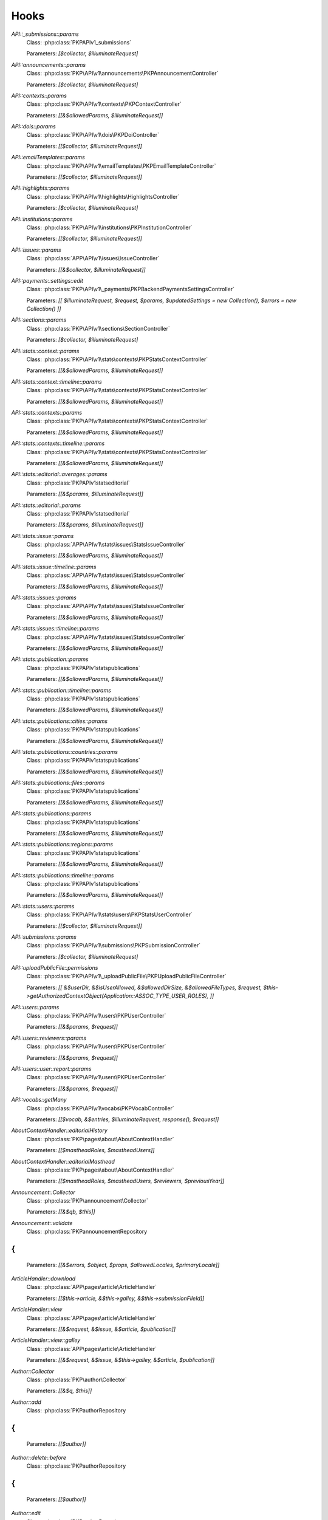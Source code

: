 =====
Hooks
=====
..
  DO NOT EDIT THIS FILE MANUALLY. It is generated by: php lib/pkp/tools/getHooks.php -r

`API::_submissions::params`
    Class: :php:class:`PKP\API\v1\_submissions\`
    
    Parameters: `[$collector, $illuminateRequest]`

`API::announcements::params`
    Class: :php:class:`PKP\API\v1\announcements\PKPAnnouncementController`
    
    Parameters: `[$collector, $illuminateRequest]`

`API::contexts::params`
    Class: :php:class:`PKP\API\v1\contexts\PKPContextController`
    
    Parameters: `[[&$allowedParams, $illuminateRequest]]`

`API::dois::params`
    Class: :php:class:`PKP\API\v1\dois\PKPDoiController`
    
    Parameters: `[[$collector, $illuminateRequest]]`

`API::emailTemplates::params`
    Class: :php:class:`PKP\API\v1\emailTemplates\PKPEmailTemplateController`
    
    Parameters: `[[$collector, $illuminateRequest]]`

`API::highlights::params`
    Class: :php:class:`PKP\API\v1\highlights\HighlightsController`
    
    Parameters: `[$collector, $illuminateRequest]`

`API::institutions::params`
    Class: :php:class:`PKP\API\v1\institutions\PKPInstitutionController`
    
    Parameters: `[[$collector, $illuminateRequest]]`

`API::issues::params`
    Class: :php:class:`APP\API\v1\issues\IssueController`
    
    Parameters: `[[&$collector, $illuminateRequest]]`

`API::payments::settings::edit`
    Class: :php:class:`PKP\API\v1\_payments\PKPBackendPaymentsSettingsController`
    
    Parameters: `[[ $illuminateRequest, $request, $params, $updatedSettings = new Collection(), $errors = new Collection() ]]`

`API::sections::params`
    Class: :php:class:`PKP\API\v1\sections\SectionController`
    
    Parameters: `[$collector, $illuminateRequest]`

`API::stats::context::params`
    Class: :php:class:`PKP\API\v1\stats\contexts\PKPStatsContextController`
    
    Parameters: `[[&$allowedParams, $illuminateRequest]]`

`API::stats::context::timeline::params`
    Class: :php:class:`PKP\API\v1\stats\contexts\PKPStatsContextController`
    
    Parameters: `[[&$allowedParams, $illuminateRequest]]`

`API::stats::contexts::params`
    Class: :php:class:`PKP\API\v1\stats\contexts\PKPStatsContextController`
    
    Parameters: `[[&$allowedParams, $illuminateRequest]]`

`API::stats::contexts::timeline::params`
    Class: :php:class:`PKP\API\v1\stats\contexts\PKPStatsContextController`
    
    Parameters: `[[&$allowedParams, $illuminateRequest]]`

`API::stats::editorial::averages::params`
    Class: :php:class:`PKP\API\v1\stats\editorial\`
    
    Parameters: `[[&$params, $illuminateRequest]]`

`API::stats::editorial::params`
    Class: :php:class:`PKP\API\v1\stats\editorial\`
    
    Parameters: `[[&$params, $illuminateRequest]]`

`API::stats::issue::params`
    Class: :php:class:`APP\API\v1\stats\issues\StatsIssueController`
    
    Parameters: `[[&$allowedParams, $illuminateRequest]]`

`API::stats::issue::timeline::params`
    Class: :php:class:`APP\API\v1\stats\issues\StatsIssueController`
    
    Parameters: `[[&$allowedParams, $illuminateRequest]]`

`API::stats::issues::params`
    Class: :php:class:`APP\API\v1\stats\issues\StatsIssueController`
    
    Parameters: `[[&$allowedParams, $illuminateRequest]]`

`API::stats::issues::timeline::params`
    Class: :php:class:`APP\API\v1\stats\issues\StatsIssueController`
    
    Parameters: `[[&$allowedParams, $illuminateRequest]]`

`API::stats::publication::params`
    Class: :php:class:`PKP\API\v1\stats\publications\`
    
    Parameters: `[[&$allowedParams, $illuminateRequest]]`

`API::stats::publication::timeline::params`
    Class: :php:class:`PKP\API\v1\stats\publications\`
    
    Parameters: `[[&$allowedParams, $illuminateRequest]]`

`API::stats::publications::cities::params`
    Class: :php:class:`PKP\API\v1\stats\publications\`
    
    Parameters: `[[&$allowedParams, $illuminateRequest]]`

`API::stats::publications::countries::params`
    Class: :php:class:`PKP\API\v1\stats\publications\`
    
    Parameters: `[[&$allowedParams, $illuminateRequest]]`

`API::stats::publications::files::params`
    Class: :php:class:`PKP\API\v1\stats\publications\`
    
    Parameters: `[[&$allowedParams, $illuminateRequest]]`

`API::stats::publications::params`
    Class: :php:class:`PKP\API\v1\stats\publications\`
    
    Parameters: `[[&$allowedParams, $illuminateRequest]]`

`API::stats::publications::regions::params`
    Class: :php:class:`PKP\API\v1\stats\publications\`
    
    Parameters: `[[&$allowedParams, $illuminateRequest]]`

`API::stats::publications::timeline::params`
    Class: :php:class:`PKP\API\v1\stats\publications\`
    
    Parameters: `[[&$allowedParams, $illuminateRequest]]`

`API::stats::users::params`
    Class: :php:class:`PKP\API\v1\stats\users\PKPStatsUserController`
    
    Parameters: `[[$collector, $illuminateRequest]]`

`API::submissions::params`
    Class: :php:class:`PKP\API\v1\submissions\PKPSubmissionController`
    
    Parameters: `[$collector, $illuminateRequest]`

`API::uploadPublicFile::permissions`
    Class: :php:class:`PKP\API\v1\_uploadPublicFile\PKPUploadPublicFileController`
    
    Parameters: `[[ &$userDir, &$isUserAllowed, &$allowedDirSize, &$allowedFileTypes, $request, $this->getAuthorizedContextObject(Application::ASSOC_TYPE_USER_ROLES), ]]`

`API::users::params`
    Class: :php:class:`PKP\API\v1\users\PKPUserController`
    
    Parameters: `[[&$params, $request]]`

`API::users::reviewers::params`
    Class: :php:class:`PKP\API\v1\users\PKPUserController`
    
    Parameters: `[[&$params, $request]]`

`API::users::user::report::params`
    Class: :php:class:`PKP\API\v1\users\PKPUserController`
    
    Parameters: `[[&$params, $request]]`

`API::vocabs::getMany`
    Class: :php:class:`PKP\API\v1\vocabs\PKPVocabController`
    
    Parameters: `[[$vocab, &$entries, $illuminateRequest, response(), $request]]`

`AboutContextHandler::editorialHistory`
    Class: :php:class:`PKP\pages\about\AboutContextHandler`
    
    Parameters: `[[$mastheadRoles, $mastheadUsers]]`

`AboutContextHandler::editorialMasthead`
    Class: :php:class:`PKP\pages\about\AboutContextHandler`
    
    Parameters: `[[$mastheadRoles, $mastheadUsers, $reviewers, $previousYear]]`

`Announcement::Collector`
    Class: :php:class:`PKP\announcement\Collector`
    
    Parameters: `[[&$qb, $this]]`

`Announcement::validate`
    Class: :php:class:`PKP\announcement\Repository
{
`
    
    Parameters: `[[&$errors, $object, $props, $allowedLocales, $primaryLocale]]`

`ArticleHandler::download`
    Class: :php:class:`APP\pages\article\ArticleHandler`
    
    Parameters: `[[$this->article, &$this->galley, &$this->submissionFileId]]`

`ArticleHandler::view`
    Class: :php:class:`APP\pages\article\ArticleHandler`
    
    Parameters: `[[&$request, &$issue, &$article, $publication]]`

`ArticleHandler::view::galley`
    Class: :php:class:`APP\pages\article\ArticleHandler`
    
    Parameters: `[[&$request, &$issue, &$this->galley, &$article, $publication]]`

`Author::Collector`
    Class: :php:class:`PKP\author\Collector`
    
    Parameters: `[[&$q, $this]]`

`Author::add`
    Class: :php:class:`PKP\author\Repository
{
`
    
    Parameters: `[[$author]]`

`Author::delete::before`
    Class: :php:class:`PKP\author\Repository
{
`
    
    Parameters: `[[$author]]`

`Author::edit`
    Class: :php:class:`PKP\author\Repository
{
`
    
    Parameters: `[[$newAuthor, $author, $params]]`

`Author::newAuthorFromUser`
    Class: :php:class:`PKP\author\Repository
{
`
    
    Parameters: `[[$author, $user]]`

`Author::validate`
    Class: :php:class:`PKP\author\Repository
{
`
    
    Parameters: `[[$errors, $author, $props, $allowedLocales, $primaryLocale]]`

`Category::Collector`
    Class: :php:class:`PKP\category\Collector`
    
    Parameters: `[[&$qb, $this]]`

`Category::validate`
    Class: :php:class:`PKP\category\Repository
{
`
    
    Parameters: `[[&$errors, $object, $props, $allowedLocales, $primaryLocale]]`

`CitationDAO::afterImportCitations`
    Class: :php:class:`PKP\citation\CitationDAO`
    
    Parameters: `[[$publicationId, $existingCitations, $importedCitations]]`

`Common::UserDetails::AdditionalItems`
    Class: :php:class:`\`
    
    Parameters: `[]`

`Context::add`
    Class: :php:class:`PKP\services\`
    
    Parameters: `[[&$context, $request]]`

`Context::defaults::localeParams`
    Class: :php:class:`PKP\services\`
    
    Parameters: `[[&$localeParams, $context, $request]]`

`Context::delete::before`
    Class: :php:class:`PKP\services\`
    
    Parameters: `[[&$context]]`

`Context::edit`
    Class: :php:class:`PKP\services\`
    
    Parameters: `[[&$newContext, $context, $params, $request]]`

`Context::getContexts::queryObject`
    Class: :php:class:`PKP\services\queryBuilders\`
    
    Parameters: `[[&$q, $this]]`

`Context::getMany::queryBuilder`
    Class: :php:class:`PKP\services\`
    
    Parameters: `[[&$contextListQB, $args]]`

`Context::getProperties`
    Class: :php:class:`PKP\services\`
    
    Parameters: `[[&$values, $context, $props, $args]]`

`Context::restoreLocaleDefaults::localeParams`
    Class: :php:class:`PKP\services\`
    
    Parameters: `[[&$localeParams, $context, $request, $locale]]`

`Context::validate`
    Class: :php:class:`PKP\services\`
    
    Parameters: `[[&$errors, $action, $props, $allowedLocales, $primaryLocale]]`

`Dashboard::columns`
    Class: :php:class:`PKP\pages\dashboard\DashboardHandler`
    
    Parameters: `[[&$columns, $userRoles]]`

`Dashboard::views`
    Class: :php:class:`PKP\pages\dashboard\DashboardHandler`
    
    Parameters: `[[&$views, $userRoles]]`

`Dc11SchemaArticleAdapter::extractMetadataFromDataObject`
    Class: :php:class:`APP\plugins\metadata\dc11\filter\Dc11SchemaArticleAdapter`
    
    Parameters: `[[$this, $article, $journal, $issue, &$dc11Description]]`

`Decision::Collector`
    Class: :php:class:`PKP\decision\Collector`
    
    Parameters: `[[&$qb, $this]]`

`Decision::add`
    Class: :php:class:`PKP\decision\`
    
    Parameters: `[[$decision]]`

`Decision::validate`
    Class: :php:class:`PKP\decision\`
    
    Parameters: `[[&$errors, $props]]`

`Dispatcher::dispatch`
    Class: :php:class:`PKP\core\Dispatcher
{
`
    
    Parameters: `[[$request]]`

`Doi::Collector`
    Class: :php:class:`PKP\doi\Collector`
    
    Parameters: `[[&$q, $this]]`

`Doi::markRegistered`
    Class: :php:class:`PKP\doi\`
    
    Parameters: `[[&$editParams]]`

`Doi::suffixValidation`
    Class: :php:class:`PKP\doi\`
    
    Parameters: `[[&$validRegexPattern]]`

`Doi::validate`
    Class: :php:class:`PKP\doi\`
    
    Parameters: `[[&$errors, $object, $props]]`

`DoiListPanel::setConfig`
    Class: :php:class:`PKP\components\listPanels\`
    
    Parameters: `[[&$config]]`

`DoiSettingsForm::setEnabledRegistrationAgencies`
    Class: :php:class:`PKP\components\forms\context\PKPDoiRegistrationSettingsForm`
    
    Parameters: `[[&$registrationAgencies]]`

`DoisHandler::setListPanelArgs`
    Class: :php:class:`PKP\pages\dois\`
    
    Parameters: `[[&$commonArgs]]`

`EditorAction::addReviewer`
    Class: :php:class:`PKP\submission\action\EditorAction
{
`
    
    Parameters: `[[&$submission, $reviewerId]]`

`EditorAction::clearReview`
    Class: :php:class:`PKP\controllers\grid\users\reviewer\form\UnassignReviewerForm`
    
    Parameters: `[[&$submission, $reviewAssignment]]`

`EditorAction::reinstateReview`
    Class: :php:class:`PKP\controllers\grid\users\reviewer\form\ReinstateReviewerForm`
    
    Parameters: `[[&$submission, $reviewAssignment]]`

`EditorAction::setDueDates`
    Class: :php:class:`PKP\submission\action\EditorAction
{
`
    
    Parameters: `[[&$reviewAssignment, &$reviewer, &$reviewDueDate, &$responseDueDate]]`

`EditorialStats::averages`
    Class: :php:class:`PKP\services\PKPStatsEditorialService
{
`
    
    Parameters: `[[&$averages, $args]]`

`EditorialStats::overview`
    Class: :php:class:`PKP\services\PKPStatsEditorialService
{
`
    
    Parameters: `[[&$overview, $args]]`

`EmailLogDAO::build`
    Class: :php:class:`PKP\log\EmailLogDAO`
    
    Parameters: `[[&$entry, &$row]]`

`EmailTemplate::Collector::custom`
    Class: :php:class:`PKP\emailTemplate\Collector`
    
    Parameters: `[[$q, $this]]`

`EmailTemplate::Collector::default`
    Class: :php:class:`PKP\emailTemplate\Collector`
    
    Parameters: `[[$q, $this]]`

`EmailTemplate::add`
    Class: :php:class:`PKP\emailTemplate\Repository
{
`
    
    Parameters: `[[$emailTemplate]]`

`EmailTemplate::restoreDefaults`
    Class: :php:class:`PKP\emailTemplate\Repository
{
`
    
    Parameters: `[[&$deletedKeys, $contextId]]`

`EmailTemplate::validate`
    Class: :php:class:`PKP\emailTemplate\Repository
{
`
    
    Parameters: `[[&$errors, $object, $props, $allowedLocales, $primaryLocale]]`

`EventLog::Collector::getQueryBuilder`
    Class: :php:class:`PKP\log\event\Collector`
    
    Parameters: `[[&$q, $this]]`

`EventLog::validate`
    Class: :php:class:`PKP\log\event\Repository
{
`
    
    Parameters: `[[&$errors, $object, $props, $allowedLocales, $primaryLocale]]`

`File::adapter`
    Class: :php:class:`PKP\services\PKPFileService
{
`
    
    Parameters: `[[&$adapter, $this]]`

`File::download`
    Class: :php:class:`PKP\services\PKPFileService
{
`
    
    Parameters: `[[$file, &$filename, $inline]]`

`File::formatFilename`
    Class: :php:class:`PKP\services\PKPFileService
{
`
    
    Parameters: `[[&$newFilename, $path, $filename]]`

`FileManager::deleteFile`
    Class: :php:class:`PKP\file\FileManager
{
`
    
    Parameters: `[[$filePath, &$result]]`

`FileManager::downloadFile`
    Class: :php:class:`PKP\file\FileManager
{
`
    
    Parameters: `[[&$filePath, &$mediaType, &$inline, &$result, &$fileName]]`

`FileManager::downloadFileFinished`
    Class: :php:class:`APP\pages\article\ArticleHandler`
    
    Parameters: `[[&$returner]]`

`Form::config::after`
    Class: :php:class:`PKP\components\forms\FormComponent
{
`
    
    Parameters: `[[&$config, $this]]`

`Form::config::before`
    Class: :php:class:`PKP\components\forms\FormComponent
{
`
    
    Parameters: `[$this]`

`Galley::getMany::queryObject`
    Class: :php:class:`APP\services\queryBuilders\GalleyQueryBuilder`
    
    Parameters: `[[&$q, $this]]`

`Galley::validate`
    Class: :php:class:`PKP\galley\Repository
{
`
    
    Parameters: `[[&$errors, $object, $props, $allowedLocales, $primaryLocale]]`

`GenreDAO::_fromRow`
    Class: :php:class:`PKP\submission\GenreDAO`
    
    Parameters: `[[&$genre, &$row]]`

`Highlight::add`
    Class: :php:class:`PKP\highlight\Repository
{
`
    
    Parameters: `[$highlight]`

`Highlight::edit`
    Class: :php:class:`PKP\highlight\Repository
{
`
    
    Parameters: `[$newHighlight, $highlight, $params]`

`Highlight::validate`
    Class: :php:class:`PKP\highlight\Repository
{
`
    
    Parameters: `[&$errors, $object, $props, $context]`

`HtmlArticleGalleyPlugin::articleDownload`
    Class: :php:class:`APP\plugins\generic\htmlArticleGalley\HtmlArticleGalleyPlugin`
    
    Parameters: `[[$article, &$galley, &$fileId]]`

`HtmlArticleGalleyPlugin::articleDownloadFinished`
    Class: :php:class:`APP\plugins\generic\htmlArticleGalley\HtmlArticleGalleyPlugin`
    
    Parameters: `[[&$returner]]`

`IndividualSubscriptionDAO::_fromRow`
    Class: :php:class:`APP\subscription\IndividualSubscriptionDAO`
    
    Parameters: `[[&$individualSubscription, &$row]]`

`Installer::Installer`
    Class: :php:class:`PKP\install\Installer
{
`
    
    Parameters: `[[$this, &$descriptor, &$params]]`

`Installer::destroy`
    Class: :php:class:`PKP\install\Installer
{
`
    
    Parameters: `[[$this]]`

`Installer::executeInstaller`
    Class: :php:class:`PKP\install\Installer
{
`
    
    Parameters: `[[$this, &$result]]`

`Installer::parseInstaller`
    Class: :php:class:`PKP\install\Installer
{
`
    
    Parameters: `[[$this, &$result]]`

`Installer::postInstall`
    Class: :php:class:`PKP\install\Installer
{
`
    
    Parameters: `[[$this, &$result]]`

`Installer::preInstall`
    Class: :php:class:`PKP\install\Installer
{
`
    
    Parameters: `[[$this, &$result]]`

`Installer::updateVersion`
    Class: :php:class:`PKP\install\Installer
{
`
    
    Parameters: `[[$this, &$result]]`

`Institution::validate`
    Class: :php:class:`PKP\institution\Repository
{
`
    
    Parameters: `[[&$errors, $object, $props, $allowedLocales, $primaryLocale]]`

`InstitutionalSubscriptionDAO::_fromRow`
    Class: :php:class:`APP\subscription\InstitutionalSubscriptionDAO`
    
    Parameters: `[[&$institutionalSubscription, &$row]]`

`Issue::getMany::queryObject`
    Class: :php:class:`APP\issue\Collector`
    
    Parameters: `[[&$q, $this]]`

`Issue::validate`
    Class: :php:class:`APP\issue\Repository
{
`
    
    Parameters: `[[&$errors, $object, $props, $allowedLocales, $primaryLocale]]`

`IssueAccessForm::execute`
    Class: :php:class:`APP\controllers\grid\issues\form\IssueAccessForm`
    
    Parameters: `[[$this, $this->_issue]]`

`IssueAction::subscribedDomain`
    Class: :php:class:`APP\issue\IssueAction
{
`
    
    Parameters: `[[&$request, &$journal, &$issueId, &$articleId, &$result]]`

`IssueAction::subscribedUser`
    Class: :php:class:`APP\issue\IssueAction
{
`
    
    Parameters: `[[&$user, &$journal, &$issueId, &$articleId, &$result]]`

`IssueAction::subscriptionRequired`
    Class: :php:class:`APP\issue\IssueAction
{
`
    
    Parameters: `[[&$journal, &$issue, &$result]]`

`IssueFileDAO::_returnIssueFileFromRow`
    Class: :php:class:`APP\issue\IssueFileDAO`
    
    Parameters: `[[&$issueFile, &$row]]`

`IssueFileManager::fromTemporaryFile`
    Class: :php:class:`APP\file\IssueFileManager`
    
    Parameters: `[[&$temporaryFile, &$contentType, &$result]]`

`IssueGalleyDAO::_fromRow`
    Class: :php:class:`APP\issue\IssueGalleyDAO`
    
    Parameters: `[[&$galley, &$row]]`

`IssueGalleyDAO::deleteById`
    Class: :php:class:`APP\issue\IssueGalleyDAO`
    
    Parameters: `[[&$galleyId, &$issueId]]`

`IssueGalleyDAO::getById`
    Class: :php:class:`APP\issue\IssueGalleyDAO`
    
    Parameters: `[[&$galleyId, &$issueId, &$returner]]`

`IssueGalleyDAO::getByPubId`
    Class: :php:class:`APP\issue\IssueGalleyDAO`
    
    Parameters: `[[&$pubIdType, &$pubId, &$issueId, &$returner]]`

`IssueGalleyDAO::getGalleysByIssue`
    Class: :php:class:`APP\issue\IssueGalleyDAO`
    
    Parameters: `[[&$galleys, &$issueId]]`

`IssueGalleyDAO::insertObject`
    Class: :php:class:`APP\issue\IssueGalleyDAO`
    
    Parameters: `[[&$galley, $galley->getId()]]`

`IssueGridHandler::publishIssue`
    Class: :php:class:`APP\controllers\grid\issues\IssueGridHandler`
    
    Parameters: `[[&$issue]]`

`IssueGridHandler::unpublishIssue`
    Class: :php:class:`APP\controllers\grid\issues\IssueGridHandler`
    
    Parameters: `[[&$issue]]`

`IssueHandler::download`
    Class: :php:class:`APP\pages\issue\IssueHandler`
    
    Parameters: `[[&$issue, &$galley]]`

`IssueHandler::view::galley`
    Class: :php:class:`APP\pages\issue\IssueHandler`
    
    Parameters: `[[&$request, &$issue, &$galley]]`

`LibraryFileDAO::_fromRow`
    Class: :php:class:`PKP\context\LibraryFileDAO`
    
    Parameters: `[[&$libraryFile, &$row]]`

`LinkAction::construct`
    Class: :php:class:`PKP\linkAction\LinkAction
{
`
    
    Parameters: `[[$this]]`

`LoadComponentHandler`
    Class: :php:class:`PKP\core\PKPComponentRouter`
    
    Parameters: `[[&$component, &$op, &$componentInstance]]`

`LoadHandler`
    Class: :php:class:`PKP\core\PKPPageRouter`
    
    Parameters: `[[&$page, &$op, &$sourceFile, &$handler]]`

`Locale::installLocale`
    Class: :php:class:`PKP\i18n\Locale`
    
    Parameters: `[[&$locale]]`

`Locale::translate`
    Class: :php:class:`PKP\i18n\Locale`
    
    Parameters: `[[&$value, $key, $params, $number, $locale, $localeBundle]]`

`Mailer::Mailables`
    Class: :php:class:`PKP\mail\Repository
{
`
    
    Parameters: `[[$mailables, $context]]`

`NavigationMenus::displaySettings`
    Class: :php:class:`PKP\services\PKPNavigationMenuService
{
`
    
    Parameters: `[[$navigationMenuItem, $navigationMenu]]`

`NavigationMenus::itemCustomTemplates`
    Class: :php:class:`PKP\services\PKPNavigationMenuService
{
`
    
    Parameters: `[[&$templates]]`

`NavigationMenus::itemTypes`
    Class: :php:class:`PKP\services\PKPNavigationMenuService
{
`
    
    Parameters: `[[&$types]]`

`NoteDAO::_fromRow`
    Class: :php:class:`PKP\note\NoteDAO`
    
    Parameters: `[[&$note, &$row]]`

`NotificationDAO::_fromRow`
    Class: :php:class:`PKP\notification\NotificationDAO`
    
    Parameters: `[[&$notification, &$row]]`

`NotificationManager::getNotificationMessage`
    Class: :php:class:`APP\notification\NotificationManager`
    
    Parameters: `[[&$notification, &$message]]`

`OAI::metadataFormats`
    Class: :php:class:`PKP\oai\`
    
    Parameters: `[[$namesOnly, $identifier, &$formats]]`

`OAIDAO::_returnIdentifierFromRow`
    Class: :php:class:`PKP\oai\`
    
    Parameters: `[[&$record, &$row]]`

`OAIDAO::_returnRecordFromRow`
    Class: :php:class:`PKP\oai\`
    
    Parameters: `[[&$record, &$row]]`

`PageHandler::compileLess`
    Class: :php:class:`PKP\template\PKPTemplateManager`
    
    Parameters: `[[&$less, &$lessFile, &$args, $name, $request]]`

`PageHandler::displayCss`
    Class: :php:class:`PKP\controllers\page\PageHandler`
    
    Parameters: `[[$request, &$name, &$result, &$lastModified]]`

`PageHandler::getCompiledLess`
    Class: :php:class:`PKP\controllers\page\PageHandler`
    
    Parameters: `[[ 'request' => $request, 'name' => &$name, 'styles' => &$styles, ]]`

`PluginRegistry::getCategories`
    Class: :php:class:`PKP\plugins\PluginRegistry
{
`
    
    Parameters: `[[&$categories]]`

`PluginRegistry::loadCategory`
    Class: :php:class:`PKP\plugins\PluginRegistry
{
`
    
    Parameters: `[[&$category, &$plugins]]`

`Publication::Collector`
    Class: :php:class:`PKP\publication\Collector`
    
    Parameters: `[[&$qb, $this]]`

`Publication::publish::before`
    Class: :php:class:`PKP\publication\`
    
    Parameters: `[[&$newPublication, $publication]]`

`Publication::unpublish::before`
    Class: :php:class:`PKP\publication\`
    
    Parameters: `[[ &$newPublication, $publication ]]`

`Publication::validate`
    Class: :php:class:`PKP\publication\`
    
    Parameters: `[[&$errors, $publication, $props, $allowedLocales, $primaryLocale]]`

`Publication::validatePublish`
    Class: :php:class:`PKP\publication\`
    
    Parameters: `[[&$errors, $publication, $submission, $allowedLocales, $primaryLocale]]`

`Publication::version`
    Class: :php:class:`PKP\publication\`
    
    Parameters: `[[&$newPublication, $publication]]`

`QueryDAO::_fromRow`
    Class: :php:class:`PKP\query\QueryDAO`
    
    Parameters: `[[&$query, &$row]]`

`Request::getBasePath`
    Class: :php:class:`PKP\core\PKPRequest
{
`
    
    Parameters: `[[&$this->_basePath]]`

`Request::getBaseUrl`
    Class: :php:class:`PKP\core\PKPRequest
{
`
    
    Parameters: `[[&$baseUrl]]`

`Request::getCompleteUrl`
    Class: :php:class:`PKP\core\PKPRequest
{
`
    
    Parameters: `[[&$completeUrl]]`

`Request::getIndexUrl`
    Class: :php:class:`PKP\core\PKPRequest
{
`
    
    Parameters: `[[&$indexUrl]]`

`Request::getProtocol`
    Class: :php:class:`PKP\core\PKPRequest
{
`
    
    Parameters: `[[&$this->_protocol]]`

`Request::getQueryString`
    Class: :php:class:`PKP\core\PKPRequest
{
`
    
    Parameters: `[[&$queryString]]`

`Request::getRemoteAddr`
    Class: :php:class:`PKP\core\PKPRequest
{
`
    
    Parameters: `[[&$ipaddr]]`

`Request::getRemoteDomain`
    Class: :php:class:`PKP\core\PKPRequest
{
`
    
    Parameters: `[[&$remoteDomain]]`

`Request::getRequestPath`
    Class: :php:class:`PKP\core\PKPRequest
{
`
    
    Parameters: `[[&$this->_requestPath]]`

`Request::getRequestUrl`
    Class: :php:class:`PKP\core\PKPRequest
{
`
    
    Parameters: `[[&$requestUrl]]`

`Request::getServerHost`
    Class: :php:class:`PKP\core\PKPRequest
{
`
    
    Parameters: `[[&$this->_serverHost, &$default, &$includePort]]`

`Request::getUserAgent`
    Class: :php:class:`PKP\core\PKPRequest
{
`
    
    Parameters: `[[&$this->_userAgent]]`

`Request::redirect`
    Class: :php:class:`PKP\core\PKPRequest
{
`
    
    Parameters: `[[&$url]]`

`RestrictedSiteAccessPolicy::_getLoginExemptions`
    Class: :php:class:`PKP\security\authorization\RestrictedSiteAccessPolicy`
    
    Parameters: `[[[&$exemptions]]]`

`ReviewAssignment::add`
    Class: :php:class:`PKP\submission\reviewAssignment\Repository
{
`
    
    Parameters: `[[$reviewAssignment]]`

`ReviewAssignment::delete::before`
    Class: :php:class:`PKP\submission\reviewAssignment\Repository
{
`
    
    Parameters: `[[$reviewAssignment]]`

`ReviewAssignment::edit`
    Class: :php:class:`PKP\submission\reviewAssignment\Repository
{
`
    
    Parameters: `[[$newReviewAssignment, $reviewAssignment, $params]]`

`ReviewAssignment::validate`
    Class: :php:class:`PKP\submission\reviewAssignment\Repository
{
`
    
    Parameters: `[&$errors, $object, $props, $allowedLocales, $primaryLocale]`

`ReviewFormDAO::_fromRow`
    Class: :php:class:`PKP\reviewForm\ReviewFormDAO`
    
    Parameters: `[[&$reviewForm, &$row]]`

`ReviewFormElementDAO::_fromRow`
    Class: :php:class:`PKP\reviewForm\ReviewFormElementDAO`
    
    Parameters: `[[&$reviewFormElement, &$row]]`

`ReviewFormResponseDAO::_returnReviewFormResponseFromRow`
    Class: :php:class:`PKP\reviewForm\ReviewFormResponseDAO`
    
    Parameters: `[[&$reviewFormResponse, &$row]]`

`ReviewerAction::confirmReview`
    Class: :php:class:`PKP\submission\reviewer\ReviewerAction
{
`
    
    Parameters: `[[$request, $submission, $mailable, $decline]]`

`Router::getIndexUrl`
    Class: :php:class:`PKP\core\`
    
    Parameters: `[[&$this->_indexUrl]]`

`Router::getRequestedContextPath`
    Class: :php:class:`PKP\core\`
    
    Parameters: `[[&$this->_contextPath]]`

`Schema::get::`
    Class: :php:class:`PKP\services\PKPSchemaService
{
`
    
    Parameters: ``
    
    */`

`Schema::get::(schemaName)`
    Class: :php:class:`PKP\services\PKPSchemaService
{
`
    
    Parameters: `[[schema]]`

`Section::validate`
    Class: :php:class:`PKP\section\Repository
{
`
    
    Parameters: `[[&$errors, $object, $props, $allowedLocales, $primaryLocale]]`

`Site::edit`
    Class: :php:class:`PKP\services\PKPSiteService`
    
    Parameters: `[[&$newSite, $site, $params, $request]]`

`Site::getProperties`
    Class: :php:class:`PKP\services\PKPSiteService`
    
    Parameters: `[[&$values, $site, $props, $args]]`

`Site::validate`
    Class: :php:class:`PKP\services\PKPSiteService`
    
    Parameters: `[[&$errors, $props, $allowedLocales, $primaryLocale]]`

`SitemapHandler::createJournalSitemap`
    Class: :php:class:`APP\pages\sitemap\SitemapHandler`
    
    Parameters: `[[&$doc]]`

`Stats::editorial::queryBuilder`
    Class: :php:class:`PKP\services\PKPStatsEditorialService
{
`
    
    Parameters: `[[&$qb, $args]]`

`Stats::editorial::queryObject`
    Class: :php:class:`PKP\services\queryBuilders\`
    
    Parameters: `[[&$q, $this]]`

`Stats::getTimeline::queryBuilder`
    Class: :php:class:`PKP\services\`
    
    Parameters: `[[&$timelineQB, $args]]`

`Stats::logUsageEvent`
    Class: :php:class:`PKP\observers\listeners\LogUsageEvent
{
`
    
    Parameters: `[[$usageEventLogEntry]]`

`StatsContext::queryObject`
    Class: :php:class:`PKP\services\queryBuilders\PKPStatsContextQueryBuilder`
    
    Parameters: `[[&$q, $this]]`

`StatsGeo::queryObject`
    Class: :php:class:`PKP\services\queryBuilders\`
    
    Parameters: `[[&$q, $this]]`

`StatsIssue::getCount::queryBuilder`
    Class: :php:class:`APP\services\StatsIssueService
{
`
    
    Parameters: `[[&$metricsQB, $args]]`

`StatsIssue::getTotals::queryBuilder`
    Class: :php:class:`APP\services\StatsIssueService
{
`
    
    Parameters: `[[&$metricsQB, $args]]`

`StatsIssue::getTotalsByType::queryBuilder`
    Class: :php:class:`APP\services\StatsIssueService
{
`
    
    Parameters: `[[&$metricsQB, $args]]`

`StatsIssue::queryBuilder`
    Class: :php:class:`APP\services\StatsIssueService
{
`
    
    Parameters: `[[&$statsQB, $args]]`

`StatsIssue::queryObject`
    Class: :php:class:`APP\services\queryBuilders\StatsIssueQueryBuilder`
    
    Parameters: `[[&$q, $this]]`

`StatsPublication::getCount::queryBuilder`
    Class: :php:class:`PKP\services\`
    
    Parameters: `[[&$metricsQB, $args]]`

`StatsPublication::getFilesCount::queryBuilder`
    Class: :php:class:`PKP\services\`
    
    Parameters: `[[&$metricsQB, $args]]`

`StatsPublication::getFilesTotals::queryBuilder`
    Class: :php:class:`PKP\services\`
    
    Parameters: `[[&$metricsQB, $args]]`

`StatsPublication::getTotals::queryBuilder`
    Class: :php:class:`PKP\services\`
    
    Parameters: `[[&$metricsQB, $args]]`

`StatsPublication::getTotalsByType::queryBuilder`
    Class: :php:class:`PKP\services\`
    
    Parameters: `[[&$metricsQB, $args]]`

`StatsPublication::queryBuilder`
    Class: :php:class:`PKP\services\`
    
    Parameters: `[[&$statsQB, $args]]`

`StatsPublication::queryObject`
    Class: :php:class:`PKP\services\queryBuilders\`
    
    Parameters: `[[&$q, $this]]`

`StatsSushi::queryObject`
    Class: :php:class:`PKP\services\queryBuilders\PKPStatsSushiQueryBuilder`
    
    Parameters: `[[&$q, $this]]`

`Submission::Collector`
    Class: :php:class:`PKP\submission\`
    
    Parameters: `[[&$q, $this]]`

`Submission::add`
    Class: :php:class:`PKP\submission\`
    
    Parameters: `[[$submission]]`

`Submission::getSubmissionsListProps`
    Class: :php:class:`PKP\submission\maps\Schema`
    
    Parameters: `[[&$props]]`

`Submission::updateStatus`
    Class: :php:class:`PKP\submission\`
    
    Parameters: `[[&$newStatus, $status, $submission]]`

`Submission::validate`
    Class: :php:class:`PKP\submission\`
    
    Parameters: `[[&$errors, $submission, $props, $allowedLocales, $primaryLocale]]`

`Submission::validateSubmit`
    Class: :php:class:`PKP\submission\`
    
    Parameters: `[[&$errors, $submission, $context]]`

`SubmissionCommentDAO::_fromRow`
    Class: :php:class:`PKP\submission\SubmissionCommentDAO`
    
    Parameters: `[[&$submissionComment, &$row]]`

`SubmissionFile::Collector::getQueryBuilder`
    Class: :php:class:`PKP\submissionFile\Collector`
    
    Parameters: `[[&$qb, $this]]`

`SubmissionFile::supportsDependentFiles`
    Class: :php:class:`PKP\submissionFile\`
    
    Parameters: `[[&$result, $submissionFile]]`

`SubmissionFile::validate`
    Class: :php:class:`PKP\submissionFile\`
    
    Parameters: `[[ &$errors, $object, $props, $allowedLocales, $primaryLocale ]]`

`SubscriptionDAO::_fromRow`
    Class: :php:class:`APP\subscription\`
    
    Parameters: `[[&$subscription, &$row]]`

`SubscriptionTypeDAO::_fromRow`
    Class: :php:class:`APP\subscription\SubscriptionTypeDAO`
    
    Parameters: `[[&$subscriptionType, &$row]]`

`Template::Announcements`
    Class: :php:class:`\`
    
    Parameters: `[]`

`Template::Institutions`
    Class: :php:class:`\`
    
    Parameters: `[]`

`Template::Layout::Backend::HeaderActions`
    Class: :php:class:`\`
    
    Parameters: `[]`

`Template::Settings::access`
    Class: :php:class:`\`
    
    Parameters: `[]`

`Template::Settings::admin`
    Class: :php:class:`\`
    
    Parameters: `[]`

`Template::Settings::admin::appearance`
    Class: :php:class:`\`
    
    Parameters: `[]`

`Template::Settings::admin::contextSettings`
    Class: :php:class:`\`
    
    Parameters: `[]`

`Template::Settings::admin::contextSettings::plugins`
    Class: :php:class:`\`
    
    Parameters: `[]`

`Template::Settings::admin::contextSettings::setup`
    Class: :php:class:`\`
    
    Parameters: `[]`

`Template::Settings::admin::setup`
    Class: :php:class:`\`
    
    Parameters: `[]`

`Template::Settings::distribution`
    Class: :php:class:`\`
    
    Parameters: `[]`

`Template::Settings::website`
    Class: :php:class:`\`
    
    Parameters: `[]`

`Template::Settings::website::appearance`
    Class: :php:class:`\`
    
    Parameters: `[]`

`Template::Settings::website::plugins`
    Class: :php:class:`\`
    
    Parameters: `[]`

`Template::Settings::website::setup`
    Class: :php:class:`\`
    
    Parameters: `[]`

`Template::Settings::workflow`
    Class: :php:class:`\`
    
    Parameters: `[]`

`Template::Settings::workflow::emails`
    Class: :php:class:`\`
    
    Parameters: `[]`

`Template::Settings::workflow::review`
    Class: :php:class:`\`
    
    Parameters: `[]`

`Template::Settings::workflow::submission`
    Class: :php:class:`\`
    
    Parameters: `[]`

`Template::SubmissionWizard::Section`
    Class: :php:class:`\`
    
    Parameters: `[[submission], $templateMgr, $output]`

`Template::SubmissionWizard::Section::Review`
    Class: :php:class:`\`
    
    Parameters: `[[submission, step], $templateMgr, $output]`

`TemplateManager::display`
    Class: :php:class:`PKP\template\PKPTemplateManager`
    
    Parameters: `[[$this, &$template, &$output]]`

`TemplateManager::fetch`
    Class: :php:class:`PKP\template\PKPTemplateManager`
    
    Parameters: `[[$this, $template, $cache_id, $compile_id, &$result]]`

`TemplateManager::setupBackendPage`
    Class: :php:class:`PKP\template\PKPTemplateManager`
    
    Parameters: `[]`

`TemplateResource::getFilename`
    Class: :php:class:`PKP\template\PKPTemplateResource`
    
    Parameters: `[[&$filePath, $template]]`

`Templates::Admin::Index::AdminFunctions`
    Class: :php:class:`\`
    
    Parameters: `[]`

`Templates::Common::Footer::PageFooter`
    Class: :php:class:`\`
    
    Parameters: `[]`

`Templates::Common::Sidebar`
    Class: :php:class:`\`
    
    Parameters: `[]`

`Templates::Management::Settings::tools`
    Class: :php:class:`\`
    
    Parameters: `[]`

`TemporaryFileDAO::_returnTemporaryFileFromRow`
    Class: :php:class:`PKP\file\TemporaryFileDAO`
    
    Parameters: `[[&$temporaryFile, &$row]]`

`ThankReviewerForm::thankReviewer`
    Class: :php:class:`PKP\controllers\grid\users\reviewer\form\ThankReviewerForm`
    
    Parameters: `[[$submission, $reviewAssignment, $mailable]]`

`UsageEventPlugin::getUsageEvent`
    Class: :php:class:`PKP\plugins\generic\usageEvent\`
    
    Parameters: `[$hookName, $usageEvent, ...]`

`User::Collector`
    Class: :php:class:`PKP\user\Collector`
    
    Parameters: `[[$query, $this]]`

`User::PublicProfile::AdditionalItems`
    Class: :php:class:`\`
    
    Parameters: `[]`

`User::getReport`
    Class: :php:class:`PKP\user\Repository
{
`
    
    Parameters: `[[$report]]`

`UserAction::mergeUsers`
    Class: :php:class:`PKP\user\Repository
{
`
    
    Parameters: `[[&$oldUserId, &$newUserId]]`

`UserGroup::Collector`
    Class: :php:class:`PKP\userGroup\Collector`
    
    Parameters: `[[&$q, $this]]`

`UserGroup::validate`
    Class: :php:class:`PKP\userGroup\Repository
{
`
    
    Parameters: `[[$errors, $userGroup, $props, $allowedLocales, $primaryLocale]]`

`UserSchema::getProperties::values`
    Class: :php:class:`PKP\user\maps\Schema`
    
    Parameters: `[[$this, &$output, $user, $props]]`

`VersionDAO::_returnVersionFromRow`
    Class: :php:class:`PKP\site\VersionDAO`
    
    Parameters: `[[&$version, &$row]]`

`issueform::execute`
    Class: :php:class:`APP\controllers\grid\issues\form\IssueForm`
    
    Parameters: `[[$this, $issue]]`

